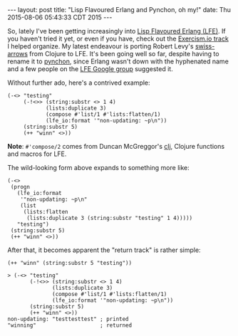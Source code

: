#+OPTIONS: toc:nil
#+BEGIN_HTML
---
layout: post
title:  "Lisp Flavoured Erlang and Pynchon, oh my!"
date:   Thu 2015-08-06 05:43:33 CDT 2015
---
#+END_HTML

So, lately I've been getting increasingly into [[http://lfe.io][Lisp Flavoured Erlang (LFE)]].  If
you haven't tried it yet, or even if you have, check out the [[http://help.exercism.io/getting-started-with-lfe.html][Exercism.io track]] I
helped organize.  My latest endeavour is porting Robert Levy's [[https://github.com/rplevy/swiss-arrows][swiss-arrows]] from
Clojure to LFE.  It's been going well so far, despite having to rename it to
[[https://github.com/yurrriq/pynchon][pynchon]], since Erlang wasn't down with the hyphenated name and a few people on
the [[https://groups.google.com/forum/#!aboutgroup/lisp-flavoured-erlang][LFE Google group]] suggested it.


Without further ado, here's a contrived example:
#+BEGIN_SRC lfe
(-<> "testing"
     (-!<>> (string:substr <> 1 4)
            (lists:duplicate 3)
            (compose #'list/1 #'lists:flatten/1)
            (lfe_io:format '"non-updating: ~p\n"))
     (string:substr 5)
     (++ "winn" <>))
#+END_SRC

*Note*: ~#'compose/2~ comes from Duncan McGreggor's [[https://github.com/lfex/clj][clj]], Clojure functions and
macros for LFE.

The wild-looking form above expands to something more like:
#+BEGIN_SRC lfe
(-<>
 (progn
   (lfe_io:format
    '"non-updating: ~p\n"
    (list
     (lists:flatten
      (lists:duplicate 3 (string:substr "testing" 1 4)))))
   "testing")
 (string:substr 5)
 (++ "winn" <>))
#+END_SRC

After that, it becomes apparent the "return track" is rather simple:
#+BEGIN_SRC lfe
(++ "winn" (string:substr 5 "testing"))
#+END_SRC

#+BEGIN_SRC lfe
> (-<> "testing"
       (-!<>> (string:substr <> 1 4)
              (lists:duplicate 3)
              (compose #'list/1 #'lists:flatten/1)
              (lfe_io:format '"non-updating: ~p\n"))
       (string:substr 5)
       (++ "winn" <>))
non-updating: "testtesttest" ; printed
"winning"                    ; returned
#+END_SRC
